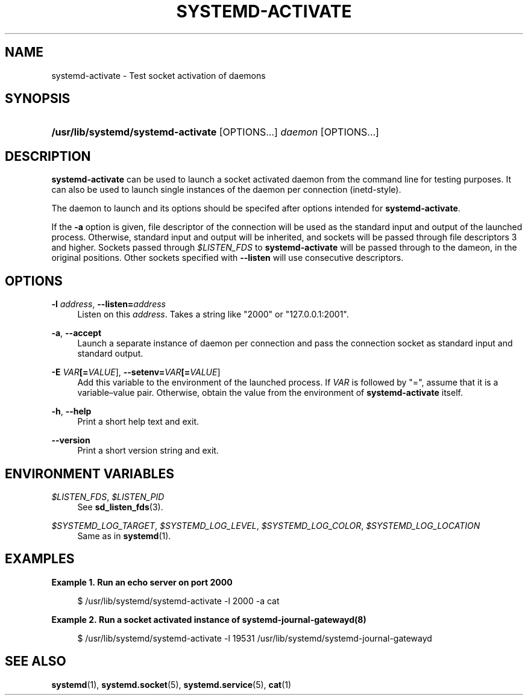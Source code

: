 '\" t
.TH "SYSTEMD\-ACTIVATE" "8" "" "systemd 218" "systemd-activate"
.\" -----------------------------------------------------------------
.\" * Define some portability stuff
.\" -----------------------------------------------------------------
.\" ~~~~~~~~~~~~~~~~~~~~~~~~~~~~~~~~~~~~~~~~~~~~~~~~~~~~~~~~~~~~~~~~~
.\" http://bugs.debian.org/507673
.\" http://lists.gnu.org/archive/html/groff/2009-02/msg00013.html
.\" ~~~~~~~~~~~~~~~~~~~~~~~~~~~~~~~~~~~~~~~~~~~~~~~~~~~~~~~~~~~~~~~~~
.ie \n(.g .ds Aq \(aq
.el       .ds Aq '
.\" -----------------------------------------------------------------
.\" * set default formatting
.\" -----------------------------------------------------------------
.\" disable hyphenation
.nh
.\" disable justification (adjust text to left margin only)
.ad l
.\" -----------------------------------------------------------------
.\" * MAIN CONTENT STARTS HERE *
.\" -----------------------------------------------------------------
.SH "NAME"
systemd-activate \- Test socket activation of daemons
.SH "SYNOPSIS"
.HP \w'\fB/usr/lib/systemd/systemd\-activate\fR\ 'u
\fB/usr/lib/systemd/systemd\-activate\fR [OPTIONS...] \fIdaemon\fR [OPTIONS...]
.SH "DESCRIPTION"
.PP
\fBsystemd\-activate\fR
can be used to launch a socket activated daemon from the command line for testing purposes\&. It can also be used to launch single instances of the daemon per connection (inetd\-style)\&.
.PP
The daemon to launch and its options should be specifed after options intended for
\fBsystemd\-activate\fR\&.
.PP
If the
\fB\-a\fR
option is given, file descriptor of the connection will be used as the standard input and output of the launched process\&. Otherwise, standard input and output will be inherited, and sockets will be passed through file descriptors 3 and higher\&. Sockets passed through
\fI$LISTEN_FDS\fR
to
\fBsystemd\-activate\fR
will be passed through to the dameon, in the original positions\&. Other sockets specified with
\fB\-\-listen\fR
will use consecutive descriptors\&.
.SH "OPTIONS"
.PP
\fB\-l \fR\fB\fIaddress\fR\fR, \fB\-\-listen=\fR\fB\fIaddress\fR\fR
.RS 4
Listen on this
\fIaddress\fR\&. Takes a string like
"2000"
or
"127\&.0\&.0\&.1:2001"\&.
.RE
.PP
\fB\-a\fR, \fB\-\-accept\fR
.RS 4
Launch a separate instance of daemon per connection and pass the connection socket as standard input and standard output\&.
.RE
.PP
\fB\-E \fR\fB\fIVAR\fR\fR\fB[=\fIVALUE\fR]\fR, \fB\-\-setenv=\fR\fB\fIVAR\fR\fR\fB[=\fIVALUE\fR]\fR
.RS 4
Add this variable to the environment of the launched process\&. If
\fIVAR\fR
is followed by
"=", assume that it is a variable\(envalue pair\&. Otherwise, obtain the value from the environment of
\fBsystemd\-activate\fR
itself\&.
.RE
.PP
\fB\-h\fR, \fB\-\-help\fR
.RS 4
Print a short help text and exit\&.
.RE
.PP
\fB\-\-version\fR
.RS 4
Print a short version string and exit\&.
.RE
.SH "ENVIRONMENT VARIABLES"
.PP
\fI$LISTEN_FDS\fR, \fI$LISTEN_PID\fR
.RS 4
See
\fBsd_listen_fds\fR(3)\&.
.RE
.PP
\fI$SYSTEMD_LOG_TARGET\fR, \fI$SYSTEMD_LOG_LEVEL\fR, \fI$SYSTEMD_LOG_COLOR\fR, \fI$SYSTEMD_LOG_LOCATION\fR
.RS 4
Same as in
\fBsystemd\fR(1)\&.
.RE
.SH "EXAMPLES"
.PP
\fBExample\ \&1.\ \&Run an echo server on port 2000\fR
.sp
.if n \{\
.RS 4
.\}
.nf
$ /usr/lib/systemd/systemd\-activate \-l 2000 \-a cat
.fi
.if n \{\
.RE
.\}
.PP
\fBExample\ \&2.\ \&Run a socket activated instance of systemd-journal-gatewayd(8)\fR
.sp
.if n \{\
.RS 4
.\}
.nf
$ /usr/lib/systemd/systemd\-activate \-l 19531 /usr/lib/systemd/systemd\-journal\-gatewayd
.fi
.if n \{\
.RE
.\}
.SH "SEE ALSO"
.PP
\fBsystemd\fR(1),
\fBsystemd.socket\fR(5),
\fBsystemd.service\fR(5),
\fBcat\fR(1)
